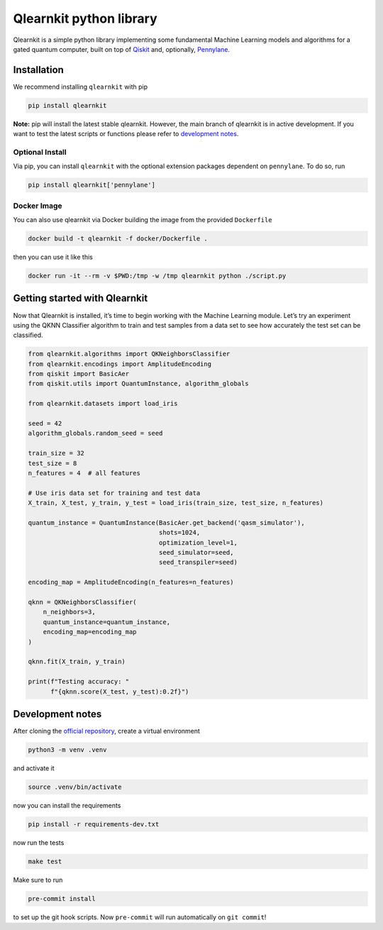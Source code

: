 Qlearnkit python library
========================

|Python Versions| |License| |Build| |Upload Python Package| |PypI
Versions|

Qlearnkit is a simple python library implementing some fundamental
Machine Learning models and algorithms for a gated quantum computer,
built on top of `Qiskit <https://github.com/Qiskit/qiskit>`__ and,
optionally, `Pennylane <https://pennylane.ai/>`__.

Installation
------------

We recommend installing ``qlearnkit`` with pip

.. code:: bash

   pip install qlearnkit

**Note:** pip will install the latest stable qlearnkit. However, the
main branch of qlearnkit is in active development. If you want to test
the latest scripts or functions please refer to `development
notes <#development-notes>`__.

Optional Install
~~~~~~~~~~~~~~~~

Via pip, you can install ``qlearnkit`` with the optional extension
packages dependent on ``pennylane``. To do so, run

.. code:: bash

   pip install qlearnkit['pennylane']

Docker Image
~~~~~~~~~~~~

You can also use qlearnkit via Docker building the image from the
provided ``Dockerfile``

.. code:: bash

   docker build -t qlearnkit -f docker/Dockerfile .

then you can use it like this

.. code:: bash

   docker run -it --rm -v $PWD:/tmp -w /tmp qlearnkit python ./script.py

Getting started with Qlearnkit
------------------------------

Now that Qlearnkit is installed, it’s time to begin working with the
Machine Learning module. Let’s try an experiment using the QKNN
Classifier algorithm to train and test samples from a data set to see
how accurately the test set can be classified.

.. code:: python

   from qlearnkit.algorithms import QKNeighborsClassifier
   from qlearnkit.encodings import AmplitudeEncoding
   from qiskit import BasicAer
   from qiskit.utils import QuantumInstance, algorithm_globals

   from qlearnkit.datasets import load_iris

   seed = 42
   algorithm_globals.random_seed = seed

   train_size = 32
   test_size = 8
   n_features = 4  # all features

   # Use iris data set for training and test data
   X_train, X_test, y_train, y_test = load_iris(train_size, test_size, n_features)

   quantum_instance = QuantumInstance(BasicAer.get_backend('qasm_simulator'),
                                      shots=1024,
                                      optimization_level=1,
                                      seed_simulator=seed,
                                      seed_transpiler=seed)

   encoding_map = AmplitudeEncoding(n_features=n_features)

   qknn = QKNeighborsClassifier(
       n_neighbors=3,
       quantum_instance=quantum_instance,
       encoding_map=encoding_map
   )

   qknn.fit(X_train, y_train)

   print(f"Testing accuracy: "
         f"{qknn.score(X_test, y_test):0.2f}")

Development notes
-----------------

After cloning the `official repository <https://github.com/mspronesti/qlearnkit>`__, create a virtual environment

.. code:: bash

   python3 -m venv .venv

and activate it

.. code:: bash

   source .venv/bin/activate

now you can install the requirements

.. code:: bash

   pip install -r requirements-dev.txt

now run the tests

.. code:: bash

   make test

Make sure to run

.. code:: bash

   pre-commit install

to set up the git hook scripts. Now ``pre-commit`` will run
automatically on ``git commit``!

.. |Python Versions| image:: https://img.shields.io/badge/Python-3.7%20%7C%203.8%20%7C%203.9-blue.svg?style=flat&logo=python&logoColor=white
   :target: https://www.python.org/
.. |License| image:: https://img.shields.io/github/license/mspronesti/qlearnkit
   :target: https://opensource.org/licenses/Apache-2.0
.. |Build| image:: https://github.com/mspronesti/qlearnkit/actions/workflows/build-and-test.yml/badge.svg
   :target: https://github.com/mspronesti/qlearnkit/blob/master/.github/workflows/build-and-test.yml
.. |Upload Python Package| image:: https://github.com/mspronesti/qlearnkit/workflows/Upload%20Python%20Package/badge.svg
   :target: https://pypi.org/project/qlearnkit/
.. |PypI Versions| image:: https://img.shields.io/pypi/v/qlearnkit
   :target: https://pypi.org/project/qlearnkit/#history
